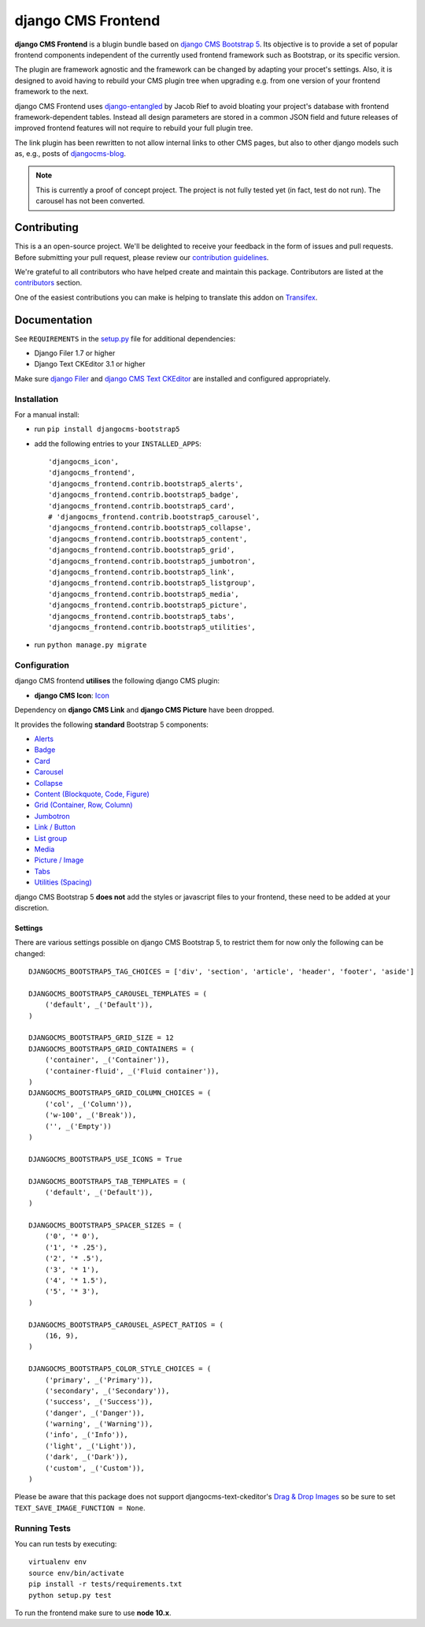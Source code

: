 ===================
django CMS Frontend
===================

|pypi| |build| |coverage|

**django CMS Frontend** is a blugin bundle based on
`django CMS Bootstrap 5 <https://github.com/gl-agnx/djangocms-bootstrap5>`_.
Its objective is to provide a set of popular frontend components independent of
the currently used frontend framework such as Bootstrap, or its specific version.

The plugin are framework agnostic and the framework can be changed by adapting
your procet's settings. Also, it is designed to avoid having to rebuild your
CMS plugin tree when upgrading e.g. from one version of your frontend framework
to the next.

django CMS Frontend uses `django-entangled <https://github.com/jrief/django-entangled>`_
by Jacob Rief to avoid bloating your project's database with frontend framework-dependent
tables. Instead all design parameters are stored in a common JSON field and future
releases of improved frontend features will not require to rebuild your full
plugin tree.

The link plugin has been rewritten to not allow internal links to other CMS pages, but also
to other django models such as, e.g., posts of
`djangocms-blog <https://github.com/nephila/djangocms-blog>`_.

.. note::
    This is currently a proof of concept project. The project is not fully tested
    yet (in fact, test do not run). The carousel has not been converted.


Contributing
============

This is a an open-source project. We'll be delighted to receive your
feedback in the form of issues and pull requests. Before submitting your
pull request, please review our `contribution guidelines
<http://docs.django-cms.org/en/latest/contributing/index.html>`_.

We're grateful to all contributors who have helped create and maintain this package.
Contributors are listed at the `contributors <https://github.com/divio/djangocms-bootstrap5/graphs/contributors>`_
section.

One of the easiest contributions you can make is helping to translate this addon on
`Transifex <https://www.transifex.com/projects/p/djangocms-bootstrap5/>`_.


Documentation
=============

See ``REQUIREMENTS`` in the `setup.py <https://github.com/divio/djangocms-bootstrap5/blob/master/setup.py>`_
file for additional dependencies:

|python| |django| |djangocms|

* Django Filer 1.7 or higher
* Django Text CKEditor 3.1 or higher

Make sure `django Filer <http://django-filer.readthedocs.io/en/latest/installation.html>`_
and `django CMS Text CKEditor <https://github.com/divio/djangocms-text-ckeditor>`_
are installed and configured appropriately.


Installation
------------

For a manual install:

* run ``pip install djangocms-bootstrap5``
* add the following entries to your ``INSTALLED_APPS``::

    'djangocms_icon',
    'djangocms_frontend',
    'djangocms_frontend.contrib.bootstrap5_alerts',
    'djangocms_frontend.contrib.bootstrap5_badge',
    'djangocms_frontend.contrib.bootstrap5_card',
    # 'djangocms_frontend.contrib.bootstrap5_carousel',
    'djangocms_frontend.contrib.bootstrap5_collapse',
    'djangocms_frontend.contrib.bootstrap5_content',
    'djangocms_frontend.contrib.bootstrap5_grid',
    'djangocms_frontend.contrib.bootstrap5_jumbotron',
    'djangocms_frontend.contrib.bootstrap5_link',
    'djangocms_frontend.contrib.bootstrap5_listgroup',
    'djangocms_frontend.contrib.bootstrap5_media',
    'djangocms_frontend.contrib.bootstrap5_picture',
    'djangocms_frontend.contrib.bootstrap5_tabs',
    'djangocms_frontend.contrib.bootstrap5_utilities',

* run ``python manage.py migrate``


Configuration
-------------

django CMS frontend **utilises** the following django CMS plugin:

* **django CMS Icon**: `Icon <https://github.com/divio/djangocms-icon>`_

Dependency on **django CMS Link** and **django CMS Picture** have been dropped.

It provides the following **standard** Bootstrap 5 components:

* `Alerts <https://getbootstrap.com/docs/5.0/components/alerts/>`_
* `Badge <https://getbootstrap.com/docs/5.0/components/badge/>`_
* `Card <https://getbootstrap.com/docs/5.0/components/card/>`_
* `Carousel <https://getbootstrap.com/docs/5.0/components/carousel/>`_
* `Collapse <https://getbootstrap.com/docs/5.0/components/collapse/>`_
* `Content (Blockquote, Code, Figure) <https://getbootstrap.com/docs/5.0/content/>`_
* `Grid (Container, Row, Column) <https://getbootstrap.com/docs/5.0/layout/grid/>`_
* `Jumbotron <https://getbootstrap.com/docs/5.0/components/jumbotron/>`_
* `Link / Button <https://getbootstrap.com/docs/5.0/components/buttons/>`_
* `List group <https://getbootstrap.com/docs/5.0/components/list-group/>`_
* `Media <https://getbootstrap.com/docs/5.0/layout/media-object/>`_
* `Picture / Image <https://getbootstrap.com/docs/5.0/content/images/>`_
* `Tabs <https://getbootstrap.com/docs/5.0/components/navs/#tabs>`_
* `Utilities (Spacing) <https://getbootstrap.com/docs/5.0/utilities/>`_

django CMS Bootstrap 5 **does not** add the styles or javascript files to your frontend, these need to be added at your discretion.


Settings
~~~~~~~~

There are various settings possible on django CMS Bootstrap 5, to restrict them
for now only the following can be changed::

    DJANGOCMS_BOOTSTRAP5_TAG_CHOICES = ['div', 'section', 'article', 'header', 'footer', 'aside']

    DJANGOCMS_BOOTSTRAP5_CAROUSEL_TEMPLATES = (
        ('default', _('Default')),
    )

    DJANGOCMS_BOOTSTRAP5_GRID_SIZE = 12
    DJANGOCMS_BOOTSTRAP5_GRID_CONTAINERS = (
        ('container', _('Container')),
        ('container-fluid', _('Fluid container')),
    )
    DJANGOCMS_BOOTSTRAP5_GRID_COLUMN_CHOICES = (
        ('col', _('Column')),
        ('w-100', _('Break')),
        ('', _('Empty'))
    )

    DJANGOCMS_BOOTSTRAP5_USE_ICONS = True

    DJANGOCMS_BOOTSTRAP5_TAB_TEMPLATES = (
        ('default', _('Default')),
    )

    DJANGOCMS_BOOTSTRAP5_SPACER_SIZES = (
        ('0', '* 0'),
        ('1', '* .25'),
        ('2', '* .5'),
        ('3', '* 1'),
        ('4', '* 1.5'),
        ('5', '* 3'),
    )

    DJANGOCMS_BOOTSTRAP5_CAROUSEL_ASPECT_RATIOS = (
        (16, 9),
    )

    DJANGOCMS_BOOTSTRAP5_COLOR_STYLE_CHOICES = (
        ('primary', _('Primary')),
        ('secondary', _('Secondary')),
        ('success', _('Success')),
        ('danger', _('Danger')),
        ('warning', _('Warning')),
        ('info', _('Info')),
        ('light', _('Light')),
        ('dark', _('Dark')),
        ('custom', _('Custom')),
    )

Please be aware that this package does not support djangocms-text-ckeditor's
`Drag & Drop Images <https://github.com/divio/djangocms-text-ckeditor/#drag--drop-images>`_
so be sure to set ``TEXT_SAVE_IMAGE_FUNCTION = None``.


Running Tests
-------------

You can run tests by executing::

    virtualenv env
    source env/bin/activate
    pip install -r tests/requirements.txt
    python setup.py test

To run the frontend make sure to use **node 10.x**.


.. |pypi| image:: https://badge.fury.io/py/djangocms-bootstrap5.svg
    :target: http://badge.fury.io/py/djangocms-bootstrap5
.. |build| image:: https://travis-ci.org/divio/djangocms-bootstrap5.svg?branch=master
    :target: https://travis-ci.org/divio/djangocms-bootstrap5
.. |coverage| image:: https://codecov.io/gh/divio/djangocms-bootstrap5/branch/master/graph/badge.svg
    :target: https://codecov.io/gh/divio/djangocms-bootstrap5

.. |python| image:: https://img.shields.io/badge/python-3.5+-blue.svg
    :target: https://pypi.org/project/djangocms-bootstrap5/
.. |django| image:: https://img.shields.io/badge/django-2.2,%203.0,%203.1-blue.svg
    :target: https://www.djangoproject.com/
.. |djangocms| image:: https://img.shields.io/badge/django%20CMS-3.7%2B-blue.svg
    :target: https://www.django-cms.org/
